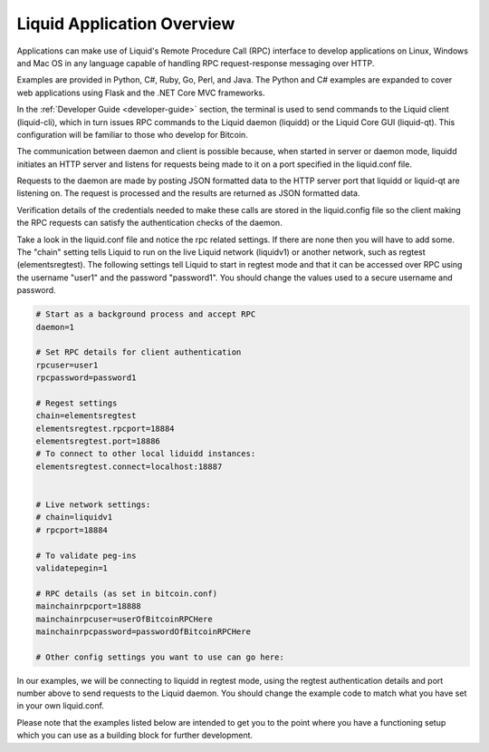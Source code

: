 ---------------------------
Liquid Application Overview
---------------------------

Applications can make use of Liquid's Remote Procedure Call (RPC) interface to develop applications on Linux, Windows and Mac OS in any language capable of handling RPC request-response messaging over HTTP.

Examples are provided in Python, C#, Ruby, Go, Perl, and Java. The Python and C# examples are expanded to cover web applications using Flask and the .NET Core MVC frameworks. 

In the :ref:`Developer Guide <developer-guide>` section, the terminal is used to send commands to the Liquid client (liquid-cli), which in turn issues RPC commands to the Liquid daemon (liquidd) or the Liquid Core GUI (liquid-qt). This configuration will be familiar to those who develop for Bitcoin.

The communication between daemon and client is possible because, when started in server or daemon mode, liquidd initiates an HTTP server and listens for requests being made to it on a port specified in the liquid.conf file.

Requests to the daemon are made by posting JSON formatted data to the HTTP server port that liquidd or liquid-qt are listening on. The request is processed and the results are returned as JSON formatted data.

Verification details of the credentials needed to make these calls are stored in the liquid.config file so the client making the RPC requests can satisfy the authentication checks of the daemon.

Take a look in the liquid.conf file and notice the rpc related settings. If there are none then you will have to add some. The "chain" setting tells Liquid to run on the live Liquid network (liquidv1) or another network, such as regtest (elementsregtest). The following settings tell Liquid to start in regtest mode and that it can be accessed over RPC using the username "user1" and the password "password1". You should change the values used to a secure username and password.

.. code-block:: text

	# Start as a background process and accept RPC
	daemon=1

	# Set RPC details for client authentication
	rpcuser=user1
	rpcpassword=password1

	# Regest settings 
	chain=elementsregtest
	elementsregtest.rpcport=18884
	elementsregtest.port=18886
	# To connect to other local liduidd instances:
	elementsregtest.connect=localhost:18887


	# Live network settings:
	# chain=liquidv1
	# rpcport=18884

	# To validate peg-ins 
	validatepegin=1

	# RPC details (as set in bitcoin.conf)
	mainchainrpcport=18888
	mainchainrpcuser=userOfBitcoinRPCHere
	mainchainrpcpassword=passwordOfBitcoinRPCHere

	# Other config settings you want to use can go here:

In our examples, we will be connecting to liquidd in regtest mode, using the regtest authentication details and port number above to send requests to the Liquid daemon. You should change the example code to match what you have set in your own liquid.conf.

Please note that the examples listed below are intended to get you to the point where you have a functioning setup which you can use as a building block for further development.
